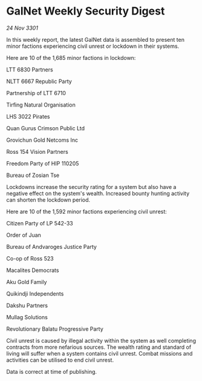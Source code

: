* GalNet Weekly Security Digest

/24 Nov 3301/

In this weekly report, the latest GalNet data is assembled to present ten minor factions experiencing civil unrest or lockdown in their systems. 

Here are 10 of the 1,685 minor factions in lockdown: 

LTT 6830 Partners 

NLTT 6667 Republic Party 

Partnership of LTT 6710 

Tirfing Natural Organisation 

LHS 3022 Pirates 

Quan Gurus Crimson Public Ltd 

Grovichun Gold Netcoms Inc 

Ross 154 Vision Partners 

Freedom Party of HIP 110205 

Bureau of Zosian Tse 

Lockdowns increase the security rating for a system but also have a negative effect on the system's wealth. Increased bounty hunting activity can shorten the lockdown period. 

Here are 10 of the 1,592 minor factions experiencing civil unrest: 

Citizen Party of LP 542-33 

Order of Juan 

Bureau of Andvaroges Justice Party 

Co-op of Ross 523 

Macalites Democrats 

Aku Gold Family 

Quikindji Independents 

Dakshu Partners 

Mullag Solutions 

Revolutionary Balatu Progressive Party 

Civil unrest is caused by illegal activity within the system as well completing contracts from more nefarious sources. The wealth rating and standard of living will suffer when a system contains civil unrest. Combat missions and activities can be utilised to end civil unrest. 

Data is correct at time of publishing.